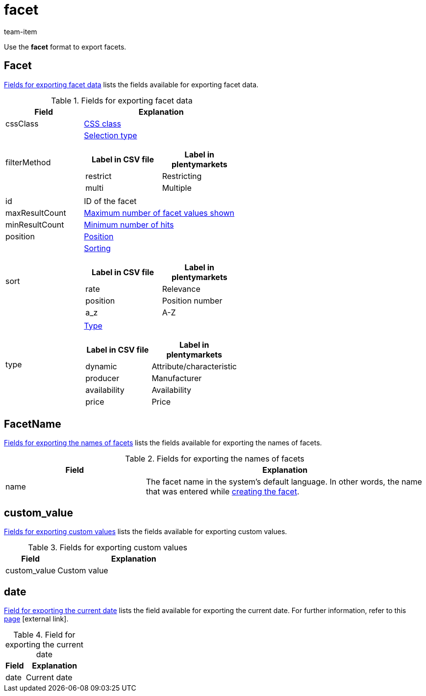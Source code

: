 = facet
:keywords: Exporting filter, Exporting filters, Filter exporting, Filters exporting, Filter export, Filters export, Export filter, Export filters, Filter-Export, Filters-Export, Export-Filter, Export-Filters, Exporting facet, Exporting facets, Facet exporting, Facets exporting, Facet export, Facets export, Export facet, Export facets, Facet-Export, Facets-Export, Export-Facet, Export-Facets
:page-aliases: facet.adoc
:author: team-item

Use the *facet* format to export facets.

[#100]
== Facet
<<table-fields-Facet>> lists the fields available for exporting facet data.

[[table-fields-Facet]]
.Fields for exporting facet data
[cols="1,2"]
|====
|Field |Explanation

|cssClass
|xref:item:frontend-item-search.adoc#120[CSS class]

|filterMethod
a|xref:item:frontend-item-search.adoc#120[Selection type]

[cols="1,1"]
!===
!Label in CSV file !Label in plentymarkets

!restrict
!Restricting

!multi
!Multiple
!===

|id
|ID of the facet

|maxResultCount
|xref:item:frontend-item-search.adoc#120[Maximum number of facet values shown]

|minResultCount
|xref:item:frontend-item-search.adoc#120[Minimum number of hits]

|position
|xref:item:frontend-item-search.adoc#120[Position]

|sort
a|xref:item:frontend-item-search.adoc#120[Sorting]

[cols="1,1"]
!===
!Label in CSV file !Label in plentymarkets

!rate
!Relevance

!position
!Position number

!a_z
!A-Z

!===

|type
a|xref:item:frontend-item-search.adoc#120[Type]

[cols="1,1"]
!===
!Label in CSV file !Label in plentymarkets

!dynamic
!Attribute/characteristic

!producer
!Manufacturer

!availability
!Availability

!price
!Price

!===
|====

[#200]
== FacetName
<<table-fields-FacetName>> lists the fields available for exporting the names of facets.

[[table-fields-FacetName]]
.Fields for exporting the names of facets
[cols="1,2"]
|====
|Field |Explanation

|name
|The facet name in the system’s default language. In other words, the name that was entered while xref:item:frontend-item-search.adoc#100[creating the facet].
|====

[#300]
== custom_value

<<table-fields-warehouse-custom-values>> lists the fields available for exporting custom values.

[[table-fields-warehouse-custom-values]]
.Fields for exporting custom values
[cols="1,3"]
|====
|Field |Explanation

|custom_value
|Custom value
|====

[#400]
== date
<<table-field-date>> lists the field available for exporting the current date. For further information, refer to this link:http://php.net/manual/en/function.date.php[page^]{nbsp}icon:external-link[].

[[table-field-date]]
.Field for exporting the current date
[cols="1,3"]
|====
|Field |Explanation

|date
|Current date
|====
